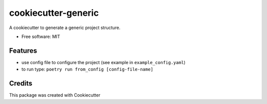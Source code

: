 ====================
cookiecutter-generic
====================


.. image:: https://img.shields.io/pypi/v/cookiecutter_generic.svg
        :target: https://pypi.python.org/pypi/cookiecutter_generic

.. image:: https://img.shields.io/travis/zapp29/cookiecutter_generic.svg
        :target: https://travis-ci.com/zapp29/cookiecutter_generic

.. image:: https://readthedocs.org/projects/cookiecutter-generic/badge/?version=latest
        :target: https://cookiecutter-generic.readthedocs.io/en/latest/?badge=latest
        :alt: Documentation Status




A cookiecutter to generate a generic project structure.


* Free software: MIT


Features
--------

* use config file to configure the project (see example in ``example_config.yaml``)
* to run type: ``poetry run from_config [config-file-name]``

Credits
-------

This package was created with Cookiecutter
